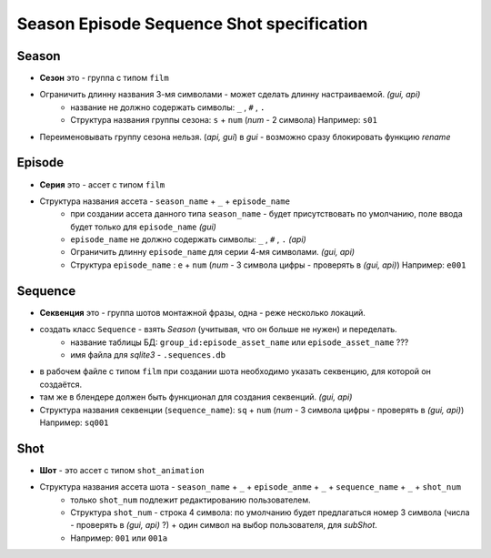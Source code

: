 .. _season-series-shot-page:

Season Episode Sequence Shot specification
==========================================

Season
------

* **Сезон** это - группа с типом ``film``
* Ограничить длинну названия 3-мя символами - может сделать длинну настраиваемой. *(gui, api)*
    * название не должно содержать символы:  ``_`` , ``#`` , ``.``
    * Структура названия группы сезона: ``s`` + ``num`` (*num* - 2 символа) Например: ``s01``
* Переименовывать группу сезона нельзя. (*api, gui*) в *gui* - возможно сразу блокировать функцию *rename*
    
Episode
-------

* **Серия** это - ассет с типом ``film``
* Структура названия ассета - ``season_name`` + ``_`` + ``episode_name`` 
    * при создании ассета данного типа ``season_name`` - будет присутствовать по умолчанию, поле ввода будет только для ``episode_name`` *(gui)*
    * ``episode_name`` не должно содержать символы:  ``_`` , ``#`` , ``.`` *(api)*
    * Ограничить длинну ``episode_name`` для серии 4-мя символами. *(gui, api)*
    * Структура ``episode_name`` : ``e`` + ``num`` (*num* - 3 символа цифры - проверять в *(gui, api)*) Например: ``e001``

Sequence
--------

* **Секвенция** это - группа шотов монтажной фразы, одна - реже несколько локаций.
* создать класс ``Sequence`` - взять *Season* (учитывая, что он больше не нужен) и переделать.
    * название таблицы БД: ``group_id:episode_asset_name`` или ``episode_asset_name`` ???
    * имя файла для *sqlite3* - ``.sequences.db``
* в рабочем файле с типом ``film`` при создании шота необходимо указать секвенцию, для которой он создаётся.
* там же в блендере должен быть функционал для создания секвенций. *(gui, api)*
* Структура названия секвенции (``sequence_name``): ``sq`` + ``num`` (*num* - 3 символа цифры - проверять в *(gui, api)*) Например: ``sq001``

Shot
----

* **Шот** - это ассет с типом ``shot_animation``
* Структура названия ассета шота - ``season_name`` + ``_`` + ``episode_anme`` + ``_`` + ``sequence_name`` + ``_`` + ``shot_num``
    * только ``shot_num`` подлежит редактированию пользователем.
    * Структура ``shot_num`` - строка 4 символа: по умолчанию будет предлагаться номер 3 символа (числа - проверять в *(gui, api)* ?) + один символ на выбор пользователя, для *subShot*.
    * Например: ``001`` или ``001a``